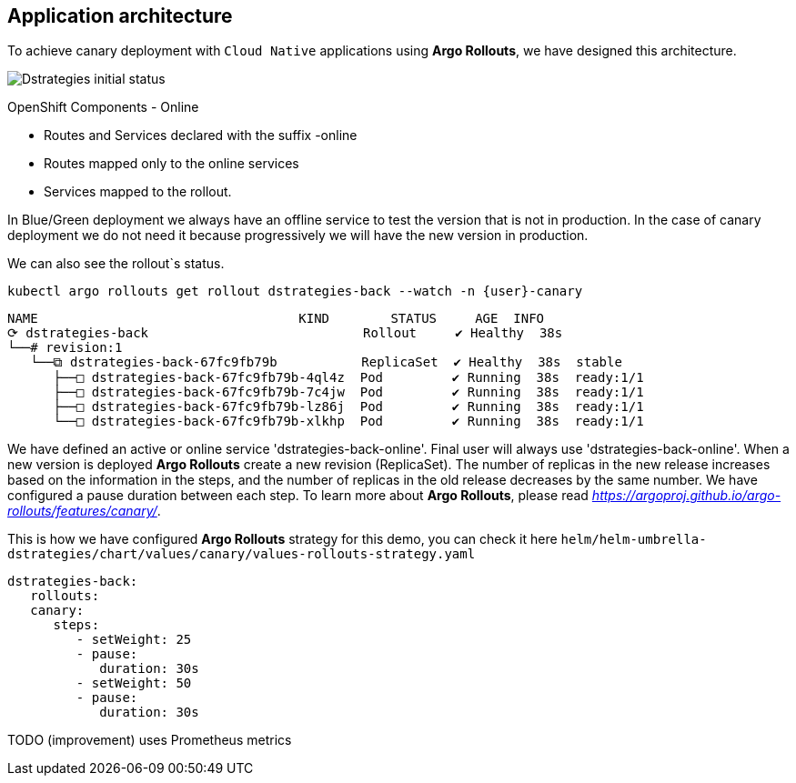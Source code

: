 ## Application architecture

To achieve canary deployment with `Cloud Native` applications using **Argo Rollouts**, we have designed this architecture.

image::canary-rollout-step-0.png["Dstrategies initial status"]

OpenShift Components - Online

- Routes and Services declared with the suffix -online
- Routes mapped only to the online services
- Services mapped to the rollout.

In Blue/Green deployment we always have an offline service to test the version that is not in production. In the case of canary deployment we do not need it because progressively we will have the new version in production. 


We can also see the rollout`s status.


[.console-input]
[source,input,subs="+macros,+attributes"]
----
kubectl argo rollouts get rollout dstrategies-back --watch -n {user}-canary
----

[.console-output]
[source,input,subs="+macros,+attributes"]
----
NAME                                  KIND        STATUS     AGE  INFO
⟳ dstrategies-back                            Rollout     ✔ Healthy  38s  
└──# revision:1                                                   
   └──⧉ dstrategies-back-67fc9fb79b           ReplicaSet  ✔ Healthy  38s  stable
      ├──□ dstrategies-back-67fc9fb79b-4ql4z  Pod         ✔ Running  38s  ready:1/1
      ├──□ dstrategies-back-67fc9fb79b-7c4jw  Pod         ✔ Running  38s  ready:1/1
      ├──□ dstrategies-back-67fc9fb79b-lz86j  Pod         ✔ Running  38s  ready:1/1
      └──□ dstrategies-back-67fc9fb79b-xlkhp  Pod         ✔ Running  38s  ready:1/1
----

We have defined an active or online service 'dstrategies-back-online'. Final user will always use 'dstrategies-back-online'. When a new version is deployed **Argo Rollouts** create a new revision (ReplicaSet). The number of replicas in the new release increases based on the information in the steps, and the number of replicas in the old release decreases by the same number. We have configured a pause duration between each step. To learn more about **Argo Rollouts**, please read _https://argoproj.github.io/argo-rollouts/features/canary/_.

This is how we have configured **Argo Rollouts** strategy for this demo, you can check it here `helm/helm-umbrella-dstrategies/chart/values/canary/values-rollouts-strategy.yaml`
[source,yaml,subs="+macros,+attributes"]
----
dstrategies-back:
   rollouts:
   canary:
      steps:
         - setWeight: 25
         - pause:
            duration: 30s
         - setWeight: 50
         - pause:
            duration: 30s
----
TODO (improvement) uses Prometheus metrics
